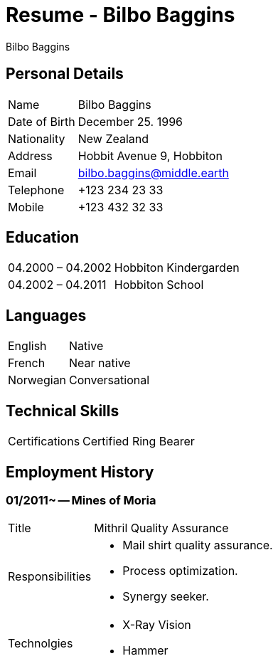 :title: Resume
:author: Bilbo Baggins
:revision: 2021-01
:keywords: resume, cv
:icons: font
:docinfo1: 
:notoc: 
:nofooter: 

= {title} - {author}

== Personal Details
[horizontal]
Name:: Bilbo Baggins
Date of Birth:: December 25. 1996
Nationality:: New Zealand
Address:: Hobbit Avenue 9, Hobbiton
Email:: bilbo.baggins@middle.earth   
Telephone:: +123 234 23 33 
Mobile:: +123 432 32 33  


== Education
[horizontal]
04.2000 – 04.2002:: Hobbiton Kindergarden   
04.2002 – 04.2011:: Hobbiton School 

== Languages
[horizontal]
English:: Native
French:: Near native
Norwegian:: Conversational


== Technical Skills
[horizontal]
Certifications:: Certified Ring Bearer

<<<

== Employment History

=== 01/2011~ -- Mines of Moria
[horizontal,role="experience"]
Title:: Mithril Quality Assurance
Responsibilities::
* Mail shirt quality assurance.
* Process optimization.
* Synergy seeker.
Technolgies::
* X-Ray Vision
* Hammer 
